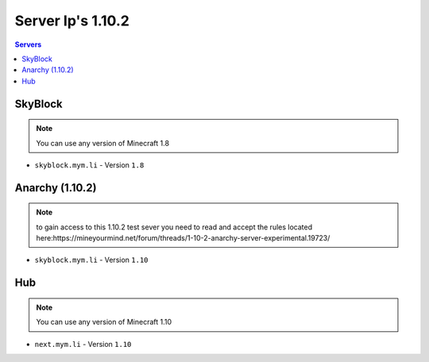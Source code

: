 =================
Server Ip's 1.10.2
=================
.. contents:: Servers
  :depth: 2
  :local:
  
SkyBlock
^^^^^^^^
.. note:: You can use any version of Minecraft 1.8
* ``skyblock.mym.li`` - Version ``1.8``

Anarchy (1.10.2)
^^^^^^^^
.. note:: to gain access to this 1.10.2 test sever you need to read and accept the rules located here:https://mineyourmind.net/forum/threads/1-10-2-anarchy-server-experimental.19723/
* ``skyblock.mym.li`` - Version ``1.10``

Hub
^^^
.. note:: You can use any version of Minecraft 1.10
* ``next.mym.li`` - Version ``1.10``
